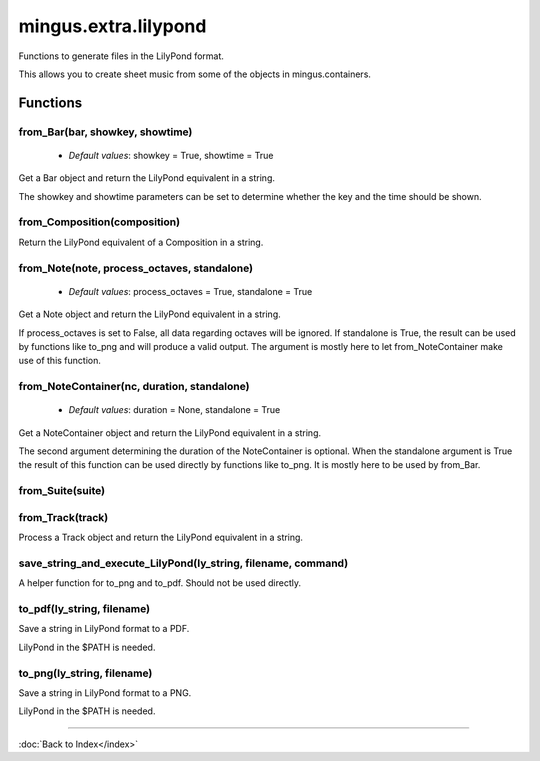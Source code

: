 =====================
mingus.extra.lilypond
=====================

Functions to generate files in the LilyPond format.

This allows you to create sheet music from some of the objects in
mingus.containers.


Functions
---------

from_Bar(bar, showkey, showtime)
^^^^^^^^^^^^^^^^^^^^^^^^^^^^^^^^

  * *Default values*: showkey = True, showtime = True
Get a Bar object and return the LilyPond equivalent in a string.

The showkey and showtime parameters can be set to determine whether the
key and the time should be shown.

from_Composition(composition)
^^^^^^^^^^^^^^^^^^^^^^^^^^^^^

Return the LilyPond equivalent of a Composition in a string.

from_Note(note, process_octaves, standalone)
^^^^^^^^^^^^^^^^^^^^^^^^^^^^^^^^^^^^^^^^^^^^

  * *Default values*: process_octaves = True, standalone = True
Get a Note object and return the LilyPond equivalent in a string.

If process_octaves is set to False, all data regarding octaves will be
ignored. If standalone is True, the result can be used by functions
like to_png and will produce a valid output. The argument is mostly here
to let from_NoteContainer make use of this function.

from_NoteContainer(nc, duration, standalone)
^^^^^^^^^^^^^^^^^^^^^^^^^^^^^^^^^^^^^^^^^^^^

  * *Default values*: duration = None, standalone = True
Get a NoteContainer object and return the LilyPond equivalent in a
string.

The second argument determining the duration of the NoteContainer is
optional. When the standalone argument is True the result of this
function can be used directly by functions like to_png. It is mostly
here to be used by from_Bar.

from_Suite(suite)
^^^^^^^^^^^^^^^^^

from_Track(track)
^^^^^^^^^^^^^^^^^

Process a Track object and return the LilyPond equivalent in a string.

save_string_and_execute_LilyPond(ly_string, filename, command)
^^^^^^^^^^^^^^^^^^^^^^^^^^^^^^^^^^^^^^^^^^^^^^^^^^^^^^^^^^^^^^

A helper function for to_png and to_pdf. Should not be used directly.

to_pdf(ly_string, filename)
^^^^^^^^^^^^^^^^^^^^^^^^^^^

Save a string in LilyPond format to a PDF.

LilyPond in the $PATH is needed.

to_png(ly_string, filename)
^^^^^^^^^^^^^^^^^^^^^^^^^^^

Save a string in LilyPond format to a PNG.

LilyPond in the $PATH is needed.

----

:doc:`Back to Index</index>`
